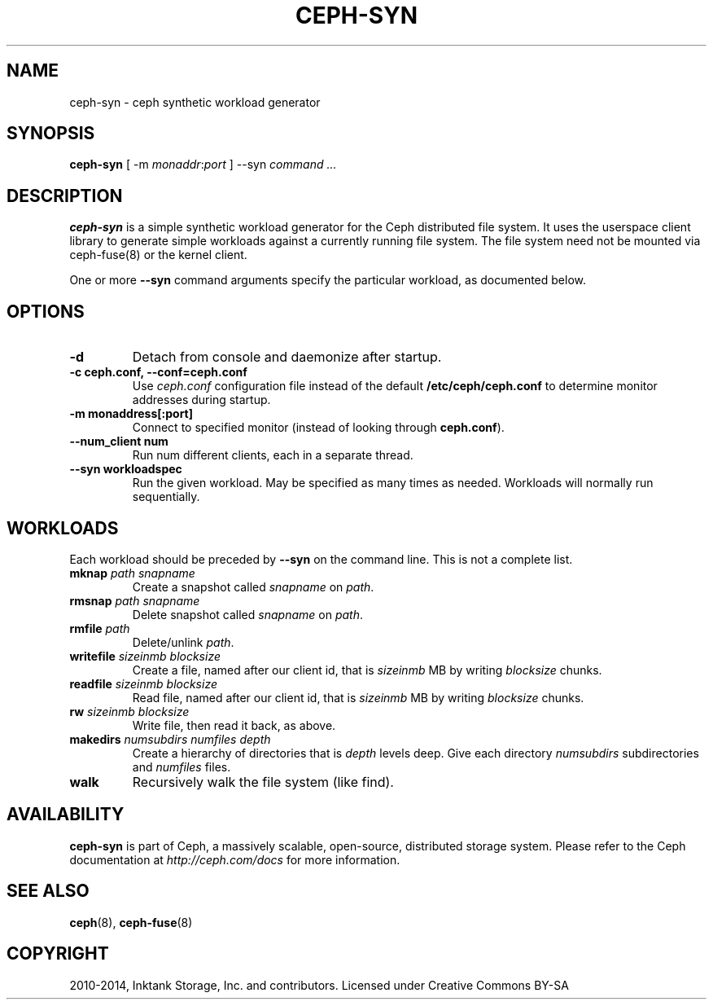 .\" Man page generated from reStructuredText.
.
.TH "CEPH-SYN" "8" "November 11, 2016" "dev" "Ceph"
.SH NAME
ceph-syn \- ceph synthetic workload generator
.
.nr rst2man-indent-level 0
.
.de1 rstReportMargin
\\$1 \\n[an-margin]
level \\n[rst2man-indent-level]
level margin: \\n[rst2man-indent\\n[rst2man-indent-level]]
-
\\n[rst2man-indent0]
\\n[rst2man-indent1]
\\n[rst2man-indent2]
..
.de1 INDENT
.\" .rstReportMargin pre:
. RS \\$1
. nr rst2man-indent\\n[rst2man-indent-level] \\n[an-margin]
. nr rst2man-indent-level +1
.\" .rstReportMargin post:
..
.de UNINDENT
. RE
.\" indent \\n[an-margin]
.\" old: \\n[rst2man-indent\\n[rst2man-indent-level]]
.nr rst2man-indent-level -1
.\" new: \\n[rst2man-indent\\n[rst2man-indent-level]]
.in \\n[rst2man-indent\\n[rst2man-indent-level]]u
..
.SH SYNOPSIS
.nf
\fBceph\-syn\fP [ \-m \fImonaddr\fP:\fIport\fP ] \-\-syn \fIcommand\fP \fI\&...\fP
.fi
.sp
.SH DESCRIPTION
.sp
\fBceph\-syn\fP is a simple synthetic workload generator for the Ceph
distributed file system. It uses the userspace client library to
generate simple workloads against a currently running file system. The
file system need not be mounted via ceph\-fuse(8) or the kernel client.
.sp
One or more \fB\-\-syn\fP command arguments specify the particular
workload, as documented below.
.SH OPTIONS
.INDENT 0.0
.TP
.B \-d
Detach from console and daemonize after startup.
.UNINDENT
.INDENT 0.0
.TP
.B \-c ceph.conf, \-\-conf=ceph.conf
Use \fIceph.conf\fP configuration file instead of the default
\fB/etc/ceph/ceph.conf\fP to determine monitor addresses during
startup.
.UNINDENT
.INDENT 0.0
.TP
.B \-m monaddress[:port]
Connect to specified monitor (instead of looking through
\fBceph.conf\fP).
.UNINDENT
.INDENT 0.0
.TP
.B \-\-num_client num
Run num different clients, each in a separate thread.
.UNINDENT
.INDENT 0.0
.TP
.B \-\-syn workloadspec
Run the given workload. May be specified as many times as
needed. Workloads will normally run sequentially.
.UNINDENT
.SH WORKLOADS
.sp
Each workload should be preceded by \fB\-\-syn\fP on the command
line. This is not a complete list.
.INDENT 0.0
.TP
.B \fBmknap\fP \fIpath\fP \fIsnapname\fP
Create a snapshot called \fIsnapname\fP on \fIpath\fP\&.
.TP
.B \fBrmsnap\fP \fIpath\fP \fIsnapname\fP
Delete snapshot called \fIsnapname\fP on \fIpath\fP\&.
.TP
.B \fBrmfile\fP \fIpath\fP
Delete/unlink \fIpath\fP\&.
.TP
.B \fBwritefile\fP \fIsizeinmb\fP \fIblocksize\fP
Create a file, named after our client id, that is \fIsizeinmb\fP MB by
writing \fIblocksize\fP chunks.
.TP
.B \fBreadfile\fP \fIsizeinmb\fP \fIblocksize\fP
Read file, named after our client id, that is \fIsizeinmb\fP MB by
writing \fIblocksize\fP chunks.
.TP
.B \fBrw\fP \fIsizeinmb\fP \fIblocksize\fP
Write file, then read it back, as above.
.TP
.B \fBmakedirs\fP \fInumsubdirs\fP \fInumfiles\fP \fIdepth\fP
Create a hierarchy of directories that is \fIdepth\fP levels deep. Give
each directory \fInumsubdirs\fP subdirectories and \fInumfiles\fP files.
.TP
.B \fBwalk\fP
Recursively walk the file system (like find).
.UNINDENT
.SH AVAILABILITY
.sp
\fBceph\-syn\fP is part of Ceph, a massively scalable, open\-source, distributed storage system. Please refer to
the Ceph documentation at \fI\%http://ceph.com/docs\fP for more information.
.SH SEE ALSO
.sp
\fBceph\fP(8),
\fBceph\-fuse\fP(8)
.SH COPYRIGHT
2010-2014, Inktank Storage, Inc. and contributors. Licensed under Creative Commons BY-SA
.\" Generated by docutils manpage writer.
.
